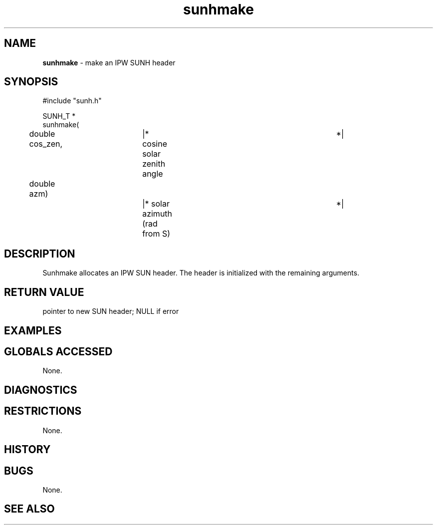 .TH "sunhmake" "3" "5 November 2015" "IPW v2" "IPW Library Functions"
.SH NAME
.PP
\fBsunhmake\fP - make an IPW SUNH header
.SH SYNOPSIS
.sp
.nf
.ft CR
#include "sunh.h"

SUNH_T *
sunhmake(
	double    cos_zen,	|* cosine solar zenith angle	 *|
	double    azm)		|* solar azimuth (rad from S)	 *|

.ft R
.fi
.SH DESCRIPTION
.PP
Sunhmake allocates an IPW SUN header.  The header is
initialized with the remaining arguments.
.SH RETURN VALUE
.PP
pointer to new SUN header; NULL if error
.SH EXAMPLES
.SH GLOBALS ACCESSED
.PP
None.
.SH DIAGNOSTICS
.SH RESTRICTIONS
.PP
None.
.SH HISTORY
.SH BUGS
.PP
None.
.SH SEE ALSO
